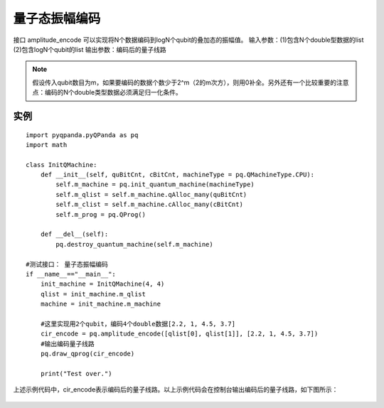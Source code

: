 .. 量子态振幅编码:

量子态振幅编码
====================

接口 amplitude_encode 可以实现将N个数据编码到logN个qubit的叠加态的振幅值。
输入参数：(1)包含N个double型数据的list  (2)包含logN个qubit的list
输出参数：编码后的量子线路

.. note:: 假设传入qubit数目为m，如果要编码的数据个数少于2^m（2的m次方），则用0补全。另外还有一个比较重要的注意点：编码的N个double类型数据必须满足归一化条件。

实例
---------------

::

    import pyqpanda.pyQPanda as pq
    import math

    class InitQMachine:
        def __init__(self, quBitCnt, cBitCnt, machineType = pq.QMachineType.CPU):
            self.m_machine = pq.init_quantum_machine(machineType)
            self.m_qlist = self.m_machine.qAlloc_many(quBitCnt)
            self.m_clist = self.m_machine.cAlloc_many(cBitCnt)
            self.m_prog = pq.QProg()

        def __del__(self):
            pq.destroy_quantum_machine(self.m_machine)

    #测试接口： 量子态振幅编码
    if __name__=="__main__":
        init_machine = InitQMachine(4, 4)
        qlist = init_machine.m_qlist
        machine = init_machine.m_machine
        
        #这里实现用2个qubit，编码4个double数据[2.2, 1, 4.5, 3.7]
        cir_encode = pq.amplitude_encode([qlist[0], qlist[1]], [2.2, 1, 4.5, 3.7])
        #输出编码量子线路
        pq.draw_qprog(cir_encode)
        
        print("Test over.")

上述示例代码中，cir_encode表示编码后的量子线路。以上示例代码会在控制台输出编码后的量子线路，如下图所示：

.. figure:: ./images/amplitude_encode_circuit.png
   :alt:
